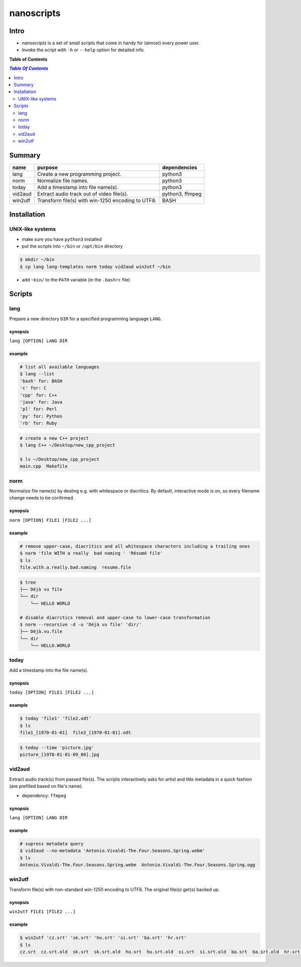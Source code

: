 ***********
nanoscripts
***********

Intro
-----
* *nanoscripts* is a set of small scripts that come in handy for (almost) every power user.
* Invoke the script with ``-h`` or ``--help`` option for detailed info.

**Table of Contents**

.. contents:: `Table Of Contents`
    :depth: 2

Summary
-------

=============  =================================================  ================
**name**       **purpose**                                        **dependencies**
lang           Create a new programming project.                  python3
norm           Normalize file names.                              python3
today          Add a timestamp into file name(s).                 python3
vid2aud        Extract audio track out of video file(s).          python3, ffmpeg
win2utf        Transform file(s) with win-1250 encoding to UTF8.  BASH
=============  =================================================  ================

Installation
------------

UNIX-like systems
+++++++++++++++++

* make sure you have ``python3`` installed
* put the scripts into ``~/bin`` or ``/opt/bin`` directory

.. code:: bash

  $ mkdir ~/bin
  $ cp lang lang-templates norm today vid2aud win2utf ~/bin
  
* add ``~bin/`` to the ``PATH`` variable (in the ``.bashrc`` file)

Scripts
-------

lang
++++
Prepare a new directory ``DIR`` for a specified programming language ``LANG``.

synopsis
^^^^^^^^
``lang [OPTION] LANG DIR``

example
^^^^^^^

.. code:: bash

  # list all available languages
  $ lang --list
  'bash' for: BASH
  'c' for: C
  'cpp' for: C++
  'java' for: Java
  'pl' for: Perl
  'py' for: Python
  'rb' for: Ruby

.. code:: bash

  # create a new C++ project
  $ lang C++ ~/Desktop/new_cpp_project

  $ ls ~/Desktop/new_cpp_project
  main.cpp  Makefile

norm
++++

Normalize file name(s) by dealing e.g. with whitespace or diacritics.
By default, interactive mode is on, so every filename change needs to be confirmed.

synopsis
^^^^^^^^
``norm [OPTION] FILE1 [FILE2 ...]``

example
^^^^^^^

.. code:: bash

  # remove upper-case, diacritics and all whitespace characters including a trailing ones
  $ norm 'file WITH a really  bad naming ' 'Résumé file'
  $ ls
  file.with.a.really.bad.naming  resume.file

.. code:: bash

  $ tree
  ├── Déjà vu file
  └── dir
      └── HELLO WORLD

  # disable diacritics removal and upper-case to lower-case transformation
  $ norm --recursive -d -u 'Déjà vu file' 'dir/'
  ├── Déjà.vu.file
  └── dir
      └── HELLO.WORLD

today
+++++

Add a timestamp into the file name(s).

synopsis
^^^^^^^^
``today [OPTION] FILE1 [FILE2 ...]``

example
^^^^^^^

.. code:: bash

  $ today 'file1' 'file2.odt'
  $ ls
  file1_[1970-01-01]  file2_[1970-01-01].odt

.. code:: bash

  $ today --time 'picture.jpg'
  picture_[1970-01-01-09_00].jpg


vid2aud
+++++++
Extract audio track(s) from passed file(s).
The scripts interactively asks for artist and title metadata in a quick fashion
(are prefilled based on file's name).

* dependency: ``ffmpeg``

synopsis
^^^^^^^^
``lang [OPTION] LANG DIR``

example
^^^^^^^

.. code:: bash

  # supress metadata query
  $ vid2aud --no-metadata 'Antonio.Vivaldi-The.Four.Seasons.Spring.webm'
  $ ls
  Antonio.Vivaldi-The.Four.Seasons.Spring.webm  Antonio.Vivaldi-The.Four.Seasons.Spring.ogg


win2utf
+++++++

Transform file(s) with non-standard win-1250 encoding to UTF8.
The original file(s) get(s) backed up.

synopsis
^^^^^^^^
``win2utf FILE1 [FILE2 ...]``

example
^^^^^^^

.. code:: bash

  $ win2utf 'cz.srt' 'sk.srt' 'hu.srt' 'si.srt' 'ba.srt' 'hr.srt'
  $ ls
  cz.srt  cz.srt.old  sk.srt  sk.srt.old  hu.srt  hu.srt.old  si.srt  si.srt.old  ba.srt  ba.srt.old  hr.srt  hr.srt.old
